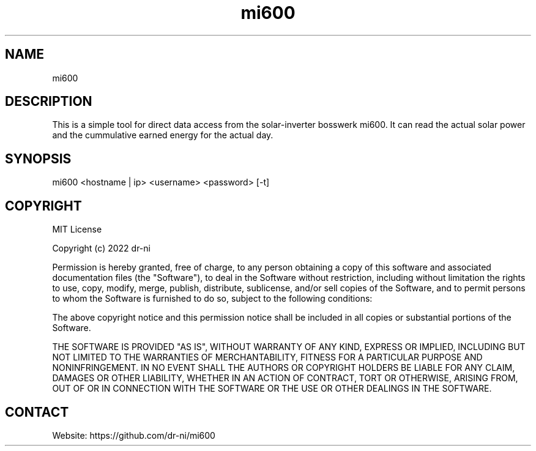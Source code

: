 .TH "mi600" 1 0.0.1 "17 Apr 2022" "User Manual"

.SH NAME
mi600

.SH DESCRIPTION
This is a simple tool for direct data access from the solar-inverter bosswerk mi600. It can read the actual solar power and the cummulative earned energy for the actual day.


.SH SYNOPSIS
mi600 <hostname | ip> <username> <password> [-t]


.SH COPYRIGHT
MIT License

Copyright (c) 2022 dr-ni

Permission is hereby granted, free of charge, to any person obtaining a copy
of this software and associated documentation files (the "Software"), to deal
in the Software without restriction, including without limitation the rights
to use, copy, modify, merge, publish, distribute, sublicense, and/or sell
copies of the Software, and to permit persons to whom the Software is
furnished to do so, subject to the following conditions:

The above copyright notice and this permission notice shall be included in all
copies or substantial portions of the Software.

THE SOFTWARE IS PROVIDED "AS IS", WITHOUT WARRANTY OF ANY KIND, EXPRESS OR
IMPLIED, INCLUDING BUT NOT LIMITED TO THE WARRANTIES OF MERCHANTABILITY,
FITNESS FOR A PARTICULAR PURPOSE AND NONINFRINGEMENT. IN NO EVENT SHALL THE
AUTHORS OR COPYRIGHT HOLDERS BE LIABLE FOR ANY CLAIM, DAMAGES OR OTHER
LIABILITY, WHETHER IN AN ACTION OF CONTRACT, TORT OR OTHERWISE, ARISING FROM,
OUT OF OR IN CONNECTION WITH THE SOFTWARE OR THE USE OR OTHER DEALINGS IN THE
SOFTWARE.

.SH CONTACT
 Website: https://github.com/dr-ni/mi600

